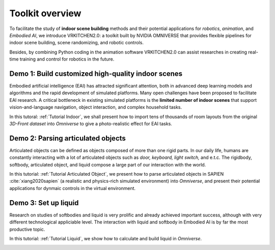 Toolkit overview
===============================================================

To facilitate the study of **indoor scene building** methods and their potential
applications for `robotics`, `animation`, and `Embodied AI`, we introduce VRKITCHEN2.0: a toolkit built by NVIDIA OMNIVERSE that provides flexible pipelines for indoor scene building, scene randomizing, and robotic controls. 

Besides, by combining Python coding in the animation software VRKITCHEN2.0 can assist researches in
creating real-time training and control for robotics in the future.

Demo 1: Build customized high-quality indoor scenes
################################################################

Embodied artificial intelligence (EAI) has attracted significant attention, both in advanced deep
learning models and algorithms and the rapid development of simulated platforms. Many open challenges have been proposed to facilitate EAI research. A critical bottleneck in existing simulated platforms is the **limited number of indoor scenes** that support vision-and-language navigation, object interaction, and complex household tasks.

In this tutoral: :ref:`Tutorial Indoor`, we shall present how to import tens of thousands of room layouts from the original `3D-Front dataset` into `Omniverse` to give a photo-realistic effect for EAI tasks.

.. image:: ./img/scene_demo1.*
   :alt: scene_demo1
   :width: 100%

Demo 2: Parsing articulated objects
################################################################

Articulated objects can be defined as objects composed of more than one rigid parts. In our daily life, humans are constantly interacting with a lot of articulated objects such as *door, keyboard, light switch,* and e.t.c. The rigidbody, softbody, articulated object, and liquid compose a large part of our interaction with the world.

In this tutorial: :ref:`Tutorial Articulated Object`, we present how to parse articulated objects in SAPIEN :cite:`xiang2020sapien` (a realistic and physics-rich simulated environment) into `Omniverse`, and present their potential applications for dynmaic controls in the virtual environment.

.. image:: ./img/articulated_body1.png
   :alt: articulated_body1
   :width: 100%

Demo 3: Set up liquid 
################################################################

Research on studies of softbodies and liquid is very prolific and already achieved important success, although with very different technological appliciable level. The interaction with liquid and softbody in Embodied AI is by far the most productive topic. 

In this tutorial: :ref:`Tutorial Liquid`, we show how to calculate and build liquid in `Omniverse`.

.. image:: ./img/cup_water1.*
   :alt: cup_water1
   :width: 100%


.. bibliography:: ../refs.bib